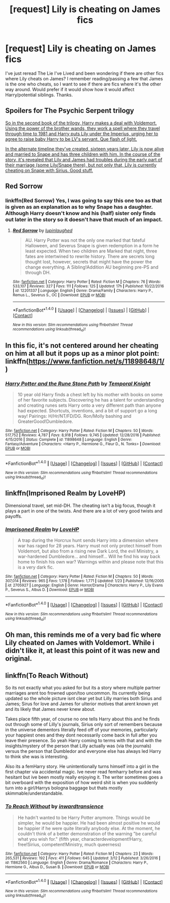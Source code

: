 #+TITLE: [request] Lily is cheating on James fics

* [request] Lily is cheating on James fics
:PROPERTIES:
:Score: 5
:DateUnix: 1492012709.0
:DateShort: 2017-Apr-12
:FlairText: Request
:END:
I've just reread The Lie I've Lived and been wondering if there are other fics where Lily cheats on James? I remember reading/passing a few that James is the one who cheats, so I want to see if there are fics where it's the other way around. Would prefer if it would show how it would affect Harry/potential siblings. Thanks.


** Spoilers for The Psychic Serpent trilogy

[[/spoiler][So in the second book of the trilogy, Harry makes a deal with Voldemort. Using the power of the brother wands, they work a spell where they travel through time to 1981 and Harry puts Lily under the Imperius, urging her to agree to raise baby Harry to be LV's servant. Que flash of light.]]

[[/spoiler][In the alternate timeline they've created, sixteen years later, Lily is now alive and married to Snape and has three children with him. In the course of the story, it's revealed that Lily and James had troubles during the early part of their marriage (some Lily/Snape there), but not only that, Lily is currently cheating on Snape with Sirius. Good stuff.]]
:PROPERTIES:
:Author: T0lias
:Score: 3
:DateUnix: 1492039873.0
:DateShort: 2017-Apr-13
:END:


** Red Sorrow
:PROPERTIES:
:Author: Johnsmitish
:Score: 2
:DateUnix: 1492012948.0
:DateShort: 2017-Apr-12
:END:

*** linkffn(Red Sorrow) Yes, I was going to say this one too as that is given as an explanation as to why Snape has a daughter. Although Harry doesn't know and his (half) sister only finds out later in the story so it doesn't have that much of an impact.
:PROPERTIES:
:Author: dehue
:Score: 3
:DateUnix: 1492094981.0
:DateShort: 2017-Apr-13
:END:

**** [[http://www.fanfiction.net/s/12201337/1/][*/Red Sorrow/*]] by [[https://www.fanfiction.net/u/8387587/lupinlaughed][/lupinlaughed/]]

#+begin_quote
  AU. Harry Potter was not the only one marked that fateful Halloween, and Severus Snape is given redemption in a form he least expected. When two children are Marked that night, three fates are intertwined to rewrite history. There are secrets long thought lost, however, secrets that might have the power the change everything. A Sibling!Addition AU beginning pre-PS and through DH.
#+end_quote

^{/Site/: [[http://www.fanfiction.net/][fanfiction.net]] *|* /Category/: Harry Potter *|* /Rated/: Fiction M *|* /Chapters/: 76 *|* /Words/: 533,107 *|* /Reviews/: 327 *|* /Favs/: 111 *|* /Follows/: 125 *|* /Updated/: 17h *|* /Published/: 10/22/2016 *|* /id/: 12201337 *|* /Language/: English *|* /Genre/: Drama/Family *|* /Characters/: Harry P., Remus L., Severus S., OC *|* /Download/: [[http://www.ff2ebook.com/old/ffn-bot/index.php?id=12201337&source=ff&filetype=epub][EPUB]] or [[http://www.ff2ebook.com/old/ffn-bot/index.php?id=12201337&source=ff&filetype=mobi][MOBI]]}

--------------

*FanfictionBot*^{1.4.0} *|* [[[https://github.com/tusing/reddit-ffn-bot/wiki/Usage][Usage]]] | [[[https://github.com/tusing/reddit-ffn-bot/wiki/Changelog][Changelog]]] | [[[https://github.com/tusing/reddit-ffn-bot/issues/][Issues]]] | [[[https://github.com/tusing/reddit-ffn-bot/][GitHub]]] | [[[https://www.reddit.com/message/compose?to=tusing][Contact]]]

^{/New in this version: Slim recommendations using/ ffnbot!slim! /Thread recommendations using/ linksub(thread_id)!}
:PROPERTIES:
:Author: FanfictionBot
:Score: 1
:DateUnix: 1492094997.0
:DateShort: 2017-Apr-13
:END:


** In this fic, it's not centered around her cheating on him at all but it pops up as a minor plot point: linkffn([[https://www.fanfiction.net/s/11898648/1/]])
:PROPERTIES:
:Author: OurLawyers
:Score: 1
:DateUnix: 1492033963.0
:DateShort: 2017-Apr-13
:END:

*** [[http://www.fanfiction.net/s/11898648/1/][*/Harry Potter and the Rune Stone Path/*]] by [[https://www.fanfiction.net/u/1057022/Temporal-Knight][/Temporal Knight/]]

#+begin_quote
  10 year old Harry finds a chest left by his mother with books on some of her favorite subjects. Discovering he has a talent for understanding and creating runes sets Harry onto a very different path than anyone had expected. Shortcuts, inventions, and a bit of support go a long way! Pairings: H/Hr/NT/FD/DG. Ron/Molly bashing and GreaterGood!Dumbledore.
#+end_quote

^{/Site/: [[http://www.fanfiction.net/][fanfiction.net]] *|* /Category/: Harry Potter *|* /Rated/: Fiction M *|* /Chapters/: 50 *|* /Words/: 517,752 *|* /Reviews/: 4,787 *|* /Favs/: 8,918 *|* /Follows/: 9,745 *|* /Updated/: 12/28/2016 *|* /Published/: 4/15/2016 *|* /Status/: Complete *|* /id/: 11898648 *|* /Language/: English *|* /Genre/: Fantasy/Adventure *|* /Characters/: <Harry P., Hermione G., Fleur D., N. Tonks> *|* /Download/: [[http://www.ff2ebook.com/old/ffn-bot/index.php?id=11898648&source=ff&filetype=epub][EPUB]] or [[http://www.ff2ebook.com/old/ffn-bot/index.php?id=11898648&source=ff&filetype=mobi][MOBI]]}

--------------

*FanfictionBot*^{1.4.0} *|* [[[https://github.com/tusing/reddit-ffn-bot/wiki/Usage][Usage]]] | [[[https://github.com/tusing/reddit-ffn-bot/wiki/Changelog][Changelog]]] | [[[https://github.com/tusing/reddit-ffn-bot/issues/][Issues]]] | [[[https://github.com/tusing/reddit-ffn-bot/][GitHub]]] | [[[https://www.reddit.com/message/compose?to=tusing][Contact]]]

^{/New in this version: Slim recommendations using/ ffnbot!slim! /Thread recommendations using/ linksub(thread_id)!}
:PROPERTIES:
:Author: FanfictionBot
:Score: 1
:DateUnix: 1492033995.0
:DateShort: 2017-Apr-13
:END:


** linkffn(Imprisoned Realm by LoveHP)

Dimensional travel, set mid-DH. The cheating isn't a big focus, though it plays a part in one of the twists. And there are a lot of very good twists and payoffs.
:PROPERTIES:
:Author: Ember_Rising
:Score: 1
:DateUnix: 1492034231.0
:DateShort: 2017-Apr-13
:END:

*** [[http://www.fanfiction.net/s/2705927/1/][*/Imprisoned Realm/*]] by [[https://www.fanfiction.net/u/245967/LoveHP][/LoveHP/]]

#+begin_quote
  A trap during the Horcrux hunt sends Harry into a dimension where war has raged for 28 years. Harry must not only protect himself from Voldemort, but also from a rising new Dark Lord, the evil Ministry, a war-hardened Dumbledore... and himself... Will he find his way back home to finish his own war? Warnings within and please note that this is a very dark fic.
#+end_quote

^{/Site/: [[http://www.fanfiction.net/][fanfiction.net]] *|* /Category/: Harry Potter *|* /Rated/: Fiction M *|* /Chapters/: 50 *|* /Words/: 307,014 *|* /Reviews/: 965 *|* /Favs/: 1,178 *|* /Follows/: 1,771 *|* /Updated/: 1/23 *|* /Published/: 12/16/2005 *|* /id/: 2705927 *|* /Language/: English *|* /Genre/: Horror/Drama *|* /Characters/: Harry P., Lily Evans P., Severus S., Albus D. *|* /Download/: [[http://www.ff2ebook.com/old/ffn-bot/index.php?id=2705927&source=ff&filetype=epub][EPUB]] or [[http://www.ff2ebook.com/old/ffn-bot/index.php?id=2705927&source=ff&filetype=mobi][MOBI]]}

--------------

*FanfictionBot*^{1.4.0} *|* [[[https://github.com/tusing/reddit-ffn-bot/wiki/Usage][Usage]]] | [[[https://github.com/tusing/reddit-ffn-bot/wiki/Changelog][Changelog]]] | [[[https://github.com/tusing/reddit-ffn-bot/issues/][Issues]]] | [[[https://github.com/tusing/reddit-ffn-bot/][GitHub]]] | [[[https://www.reddit.com/message/compose?to=tusing][Contact]]]

^{/New in this version: Slim recommendations using/ ffnbot!slim! /Thread recommendations using/ linksub(thread_id)!}
:PROPERTIES:
:Author: FanfictionBot
:Score: 1
:DateUnix: 1492034264.0
:DateShort: 2017-Apr-13
:END:


** Oh man, this reminds me of a very bad fic where Lily cheated on James with Voldemort. While i didn't like it, at least this point of it was new and original.
:PROPERTIES:
:Author: webxro
:Score: 1
:DateUnix: 1492095120.0
:DateShort: 2017-Apr-13
:END:


** linkffn(To Reach Without)

So its not exactly what you asked for but its a story where multiple partner marriages arent too frowned upon/too uncommon. Its currently being updated so the whole picture isnt clear yet but Lilly marries both Sirius and James; Sirus for love and James for ulterior motives that arent known yet and its likely that James never knew about.

Takes place fifth year, of course no one tells Harry about this and he finds out through some of Lilly's journals, Sirius only sort of remembers because in the universe dementors literally feed off of your memories, particularly your happiest ones and they dont necessarily come back in full after you leave their presence. So yeah Harry coming to terms with that and with the insights/mystery of the person that Lilly actually was (via the journals) versus the person that Dumbledor and everyone else has always led Harry to think she was is interesting.

Also its a femHarry story. He unintentionally turns himself into a girl in the first chapter via accidental magic. Ive never read femharry before and was hesitant but ive been mostly really enjoying it. The writer sometimes goes a bit overboard with the exposition of how weird shit is when you suddenly turn into a girl/Harrys bologna baggage but thats mostly skimmable/understandable.
:PROPERTIES:
:Author: MrOceanBear
:Score: 1
:DateUnix: 1492319839.0
:DateShort: 2017-Apr-16
:END:

*** [[http://www.fanfiction.net/s/11862560/1/][*/To Reach Without/*]] by [[https://www.fanfiction.net/u/4677330/inwardtransience][/inwardtransience/]]

#+begin_quote
  He hadn't wanted to be Harry Potter anymore. Things would be simpler, he would be happier. He had been almost positive he would be happier if he were quite literally anybody else. At the moment, he couldn't think of a better demonstration of the warning "be careful what you wish for." (fifth year, characterdevelopment!Harry, free!Sirius, competent!Ministry, much queerness)
#+end_quote

^{/Site/: [[http://www.fanfiction.net/][fanfiction.net]] *|* /Category/: Harry Potter *|* /Rated/: Fiction M *|* /Chapters/: 23 *|* /Words/: 265,531 *|* /Reviews/: 192 *|* /Favs/: 411 *|* /Follows/: 645 *|* /Updated/: 3/12 *|* /Published/: 3/26/2016 *|* /id/: 11862560 *|* /Language/: English *|* /Genre/: Drama/Romance *|* /Characters/: Harry P., Hermione G., Albus D., Susan B. *|* /Download/: [[http://www.ff2ebook.com/old/ffn-bot/index.php?id=11862560&source=ff&filetype=epub][EPUB]] or [[http://www.ff2ebook.com/old/ffn-bot/index.php?id=11862560&source=ff&filetype=mobi][MOBI]]}

--------------

*FanfictionBot*^{1.4.0} *|* [[[https://github.com/tusing/reddit-ffn-bot/wiki/Usage][Usage]]] | [[[https://github.com/tusing/reddit-ffn-bot/wiki/Changelog][Changelog]]] | [[[https://github.com/tusing/reddit-ffn-bot/issues/][Issues]]] | [[[https://github.com/tusing/reddit-ffn-bot/][GitHub]]] | [[[https://www.reddit.com/message/compose?to=tusing][Contact]]]

^{/New in this version: Slim recommendations using/ ffnbot!slim! /Thread recommendations using/ linksub(thread_id)!}
:PROPERTIES:
:Author: FanfictionBot
:Score: 1
:DateUnix: 1492319866.0
:DateShort: 2017-Apr-16
:END:
